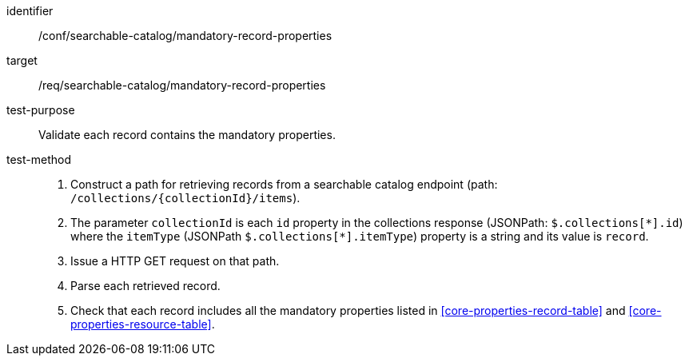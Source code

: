 [[ats_searchable-catalog_mandatory-record-properties]]

//[width="90%",cols="2,6a"]
//|===
//^|*Abstract Test {counter:ats-id}* |*/conf/searchable-catalog/mandatory-record-properties*
//^|Test Purpose |Validate each record contains the mandatory properties.
//^|Requirement |<<req_searchable-catalog_mandatory-record-properties,/req/searchable-catalog/mandatory-record-properties>>
//^|Test Method |. Construct a path for retrieving records from a searchable catalog endpoint (path: `/collections/{collectionId}/items`).
//. The parameter `collectionId` is each `id` property in the collections response (JSONPath: `$.collections[\*].id`) where the `itemType` (JSONPath `$.collections[*].itemType`) property is a string and its value is `record`.
//. Issue a HTTP GET request on that path.
//. Parse each retrieved record.
//. Check that each record includes all the mandatory properties listed in <<core-properties-record-table>> and <<core-properties-resource-table>>.
//|===


[abstract_test]
====
[%metadata]
identifier:: /conf/searchable-catalog/mandatory-record-properties
target:: /req/searchable-catalog/mandatory-record-properties
test-purpose:: Validate each record contains the mandatory properties.
test-method::
+
--
. Construct a path for retrieving records from a searchable catalog endpoint (path: `/collections/{collectionId}/items`).
. The parameter `collectionId` is each `id` property in the collections response (JSONPath: `$.collections[\*].id`) where the `itemType` (JSONPath `$.collections[*].itemType`) property is a string and its value is `record`.
. Issue a HTTP GET request on that path.
. Parse each retrieved record.
. Check that each record includes all the mandatory properties listed in <<core-properties-record-table>> and <<core-properties-resource-table>>.
--
====